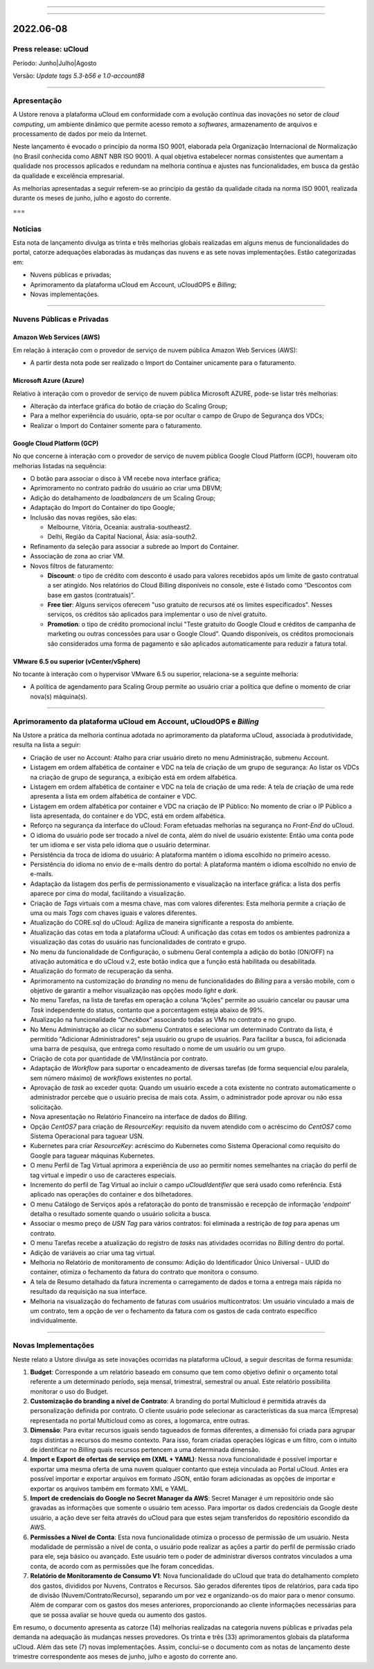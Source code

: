 .. figure:: /figuras/ucloud.png
   :alt: Logo uCLoud
   :scale: 60 %
   :align: center
   
----

.. centered:: Português     -     Español_     -     English_

.. _Español: https://ustore-software-e-servicos-ltda-manuais.readthedocs-hosted.com/pt/latest/Release-Notes/notas-de-publicación-ucloud-2022-jun.jul.ago.html

.. _English: https://ustore-software-e-servicos-ltda-manuais.readthedocs-hosted.com/pt/latest/Release-Notes/press-release-ucloud-2022-jun.jul.aug.html 

====

2022.06-08
++++++++++

Press release: uCloud
=====================

Período: Junho|Julho|Agosto

Versão: `Update tags 5.3-b56 e 1.0-account88`


====

Apresentação
============

A Ustore renova a plataforma uCloud em conformidade com a evolução contínua das inovações no setor de *cloud computing*, um ambiente dinâmico que permite acesso remoto a *softwares*, armazenamento de arquivos e processamento de dados por meio da Internet. 

Neste lançamento é evocado o princípio da norma ISO 9001, elaborada pela Organização Internacional de Normalização (no Brasil conhecida como ABNT NBR ISO 9001). A qual objetiva estabelecer normas consistentes que aumentam a qualidade nos processos aplicados e redundam na melhoria contínua e ajustes nas funcionalidades, em busca da gestão da qualidade e excelência empresarial. 

As melhorias apresentadas a seguir referem-se ao princípio da gestão da qualidade citada na norma ISO 9001, realizada durante os meses de junho, julho e agosto do corrente.

===

Notícias 
========

Esta nota de lançamento divulga as trinta e três melhorias globais realizadas em alguns menus de funcionalidades do portal, catorze adequações elaboradas às mudanças das nuvens e as sete novas implementações. Estão categorizadas em:

* Nuvens públicas e privadas;

* Aprimoramento da plataforma uCloud em Account, uCloudOPS e *Billing*;

* Novas implementações.

====

Nuvens Públicas e Privadas
==========================

Amazon Web Services (AWS)
-------------------------

Em relação à interação com o provedor de serviço de nuvem pública Amazon Web Services (AWS):

* A partir desta nota pode ser realizado o Import do Container unicamente para o faturamento.

Microsoft Azure (Azure)
-----------------------

Relativo à interação com o provedor de serviço de nuvem pública Microsoft AZURE, pode-se listar três melhorias:

* Alteração da interface gráfica do botão de criação do Scaling Group;

* Para a melhor experiência do usuário, opta-se por ocultar o campo de Grupo de Segurança dos VDCs;

* Realizar o Import do Container somente para o faturamento.

Google Cloud Platform (GCP)
---------------------------

No que concerne à interação com o provedor de serviço de nuvem pública Google Cloud Platform (GCP), houveram oito melhorias listadas na sequência:

* O botão para associar o disco à VM recebe nova interface gráfica;

* Aprimoramento no contrato padrão do usuário ao criar uma DBVM;

* Adição do detalhamento de *loadbalancers* de um Scaling Group;

* Adaptação do Import do Container do tipo Google;

* Inclusão das novas regiões, são elas:

  * Melbourne, Vitória, Oceania: australia-southeast2.
  
  * Delhi, Região da Capital Nacional, Ásia: asia-south2.

* Refinamento da seleção para associar a subrede ao Import do Container.

* Associação de zona ao criar VM.

* Novos filtros de faturamento:

  * **Discount**: o tipo de crédito com desconto é usado para valores recebidos após um limite de gasto contratual a ser atingido. Nos relatórios do Cloud Billing disponíveis no console, este é listado como “Descontos com base em gastos (contratuais)”.
  
  * **Free tier**: Alguns serviços oferecem "uso gratuito de recursos até os limites especificados". Nesses serviços, os créditos são aplicados para implementar o uso de nível gratuito.
  
  * **Promotion**: o tipo de crédito promocional inclui "Teste gratuito do Google Cloud e créditos de campanha de marketing ou outras concessões para usar o Google Cloud". Quando disponíveis, os créditos promocionais são considerados uma forma de pagamento e são aplicados automaticamente para reduzir a fatura total.


VMware 6.5 ou superior (vCenter/vSphere)
----------------------------------------

No tocante à interação com o hypervisor VMware 6.5 ou superior, relaciona-se a seguinte melhoria:

* A política de agendamento para Scaling Group permite ao usuário criar a política que define o momento de criar nova(s) máquina(s).


====


Aprimoramento da plataforma uCloud em Account, uCloudOPS e *Billing*
====================================================================

Na Ustore a prática da melhoria contínua adotada no aprimoramento da plataforma uCloud, associada à produtividade, resulta na lista a seguir:

* Criação de user no Account:  Atalho para criar usuário direto no menu Administração, submenu Account.

* Listagem em ordem alfabética de container e VDC na tela de criação de um grupo de segurança: Ao listar os VDCs na criação de grupo de segurança, a exibição está em ordem alfabética.

* Listagem em ordem alfabética de container e VDC na tela de criação de uma rede: A tela de criação de uma rede apresenta a lista em ordem alfabética de container e VDC.

* Listagem em ordem alfabética por container e VDC na criação de IP Público: No momento de criar o IP Público a lista apresentada, do container e do VDC, está em ordem alfabética.

* Reforço na segurança da interface do uCloud: Foram efetuadas melhorias na segurança no *Front-End* do uCloud.

* O idioma do usuário pode ser trocado a nível de conta, além do nível de usuário existente: Então uma conta pode ter um idioma e ser vista pelo idioma que o usuário determinar.

* Persistência da troca de idioma do usuário: A plataforma mantém o idioma escolhido no primeiro acesso. 

* Persistência do idioma no envio de e-mails dentro do portal: A plataforma mantém o idioma escolhido no envio de e-mails.

* Adaptação da listagem dos perfis de permissionamento e visualização na interface gráfica: a lista dos perfis aparece por cima do modal, facilitando a visualização.

* Criação de *Tags* virtuais com a mesma chave, mas com valores diferentes: Esta melhoria permite a criação de uma ou mais *Tags* com chaves iguais e valores diferentes.

* Atualização do CORE.sql do uCloud: Agiliza de maneira significante a resposta do ambiente.

* Atualização das cotas em toda a plataforma uCloud: A unificação das cotas em todos os ambientes padroniza a visualização das cotas do usuário nas funcionalidades de contrato e grupo. 

* No menu da funcionalidade de Configuração, o submenu Geral contempla a adição do botão (ON/OFF) na ativação automática e do uCloud v.2, este botão indica que a função está habilitada ou desabilitada.

* Atualização do formato de recuperação da senha.

* Aprimoramento na customização do *branding* no menu de funcionalidades do *Billing* para a versão mobile, com o objetivo de garantir a melhor visualização nas opções modo *light* e *dark*.

* No menu Tarefas, na lista de tarefas em operação a coluna “Ações” permite ao usuário cancelar ou pausar uma *Task* independente do status, contanto que a porcentagem esteja abaixo de 99%. 

* Atualização na funcionalidade “*Checkbox*” associando todas as VMs no contrato e no grupo.

* No Menu Administração ao clicar no submenu Contratos e selecionar um determinado Contrato da lista, é permitido "Adicionar Administradores" seja usuário ou grupo de usuários. Para facilitar a busca, foi adicionada uma barra de pesquisa, que entrega como resultado o nome de um usuário ou um grupo. 

* Criação de cota por quantidade de VM/Instância por contrato. 

* Adaptação de *Workflow* para suportar o encadeamento de diversas tarefas (de forma sequencial e/ou paralela, sem número máximo) de *workflows* existentes no portal. 

* Aprovação de *task* ao exceder quota: Quando um usuário excede a cota existente no contrato automaticamente o administrador percebe que o usuário precisa de mais cota. Assim, o administrador pode aprovar ou não essa solicitação.

* Nova apresentação no Relatório Financeiro na interface de dados do *Billing*.

* Opção *CentOS7* para criação de *ResourceKey*: requisito da nuvem atendido com o acréscimo do *CentOS7* como Sistema Operacional para taguear USN.

* Kubernetes para criar *ResourceKey*: acréscimo do Kubernetes como Sistema Operacional como requisito do Google para taguear máquinas Kubernetes.

* O menu Perfil de Tag Virtual aprimora a experiência de uso ao permitir nomes semelhantes na criação do perfil de tag virtual e impedir o uso de caracteres especiais.

* Incremento do perfil de Tag Virtual ao incluir o campo *uCloudIdentifier* que será usado como referência. Está aplicado nas operações do container e dos bilhetadores.  

* O menu Catálogo de Serviços após a refatoração do ponto de transmissão e recepção de informação ‘*endpoint*’ detalha o resultado somente quando o usuário solicita a busca.

* Associar o mesmo preço de *USN Tag* para vários contratos: foi eliminada a restrição de *tag* para apenas um contrato.

* O menu Tarefas recebe a atualização do registro de *tasks* nas atividades ocorridas no *Billing* dentro do portal. 

* Adição de variáveis ao criar uma tag virtual.

* Melhoria no Relatório de monitoramento de consumo: Adição do Identificador Único Universal - UUID do container, otimiza o fechamento da fatura do contrato que monitora o consumo.

* A tela de Resumo detalhado da fatura incrementa o carregamento de dados e torna a entrega mais rápida no resultado da requisição na sua interface.

* Melhoria na visualização do fechamento de faturas com usuários multicontratos: Um usuário vinculado a mais de um contrato, tem a opção de ver o fechamento da fatura com os gastos de cada contrato específico individualmente.

====

Novas Implementações
====================

Neste relato a Ustore divulga as sete inovações ocorridas na plataforma uCloud, a seguir descritas de forma resumida:

1. **Budget**: Corresponde a um relatório baseado em consumo que tem como objetivo definir o orçamento total referente a um determinado período, seja mensal, trimestral, semestral ou anual. Este relatório possibilita monitorar o uso do Budget.

2. **Customização do branding a nível de Contrato**: A branding do portal Multicloud é permitida através da personalização definida por contrato. O cliente usuário pode selecionar as características da sua marca (Empresa) representada no portal Multicloud como as cores, a logomarca, entre outras.

3. **Dimensão**: Para evitar recursos iguais sendo tagueados de formas diferentes, a dimensão foi criada para agrupar *tags* distintas a recursos do mesmo contexto. Para isso, foram criadas operações lógicas e um filtro, com o intuito de identificar no *Billing* quais recursos pertencem a uma determinada dimensão.

4. **Import e Export de ofertas de serviço em (XML + YAML)**: Nessa nova funcionalidade é possível importar e exportar uma mesma oferta de uma nuvem qualquer contanto que esteja vinculada ao Portal uCloud. Antes era possível importar e exportar arquivos em formato JSON, então foram adicionadas as opções de importar e exportar os arquivos também em formato XML e YAML.

5. **Import de credenciais do Google no Secret Manager da AWS**: Secret Manager é um repositório onde são gravadas as informações que somente o usuário tem acesso. Para importar os dados credenciais da Google deste usuário, a ação deve ser feita através do uCloud para que estes sejam transferidos do repositório escondido da AWS.

6. **Permissões a Nível de Conta**: Esta nova funcionalidade otimiza o processo de permissão de um usuário. Nesta modalidade de permissão a nível de conta, o usuário pode realizar as ações a partir do perfil de permissão criado para ele, seja básico ou avançado. Este usuário tem o poder de administrar diversos contratos vinculados a uma conta, de acordo com as permissões que lhe foram concedidas.

7. **Relatório de Monitoramento de Consumo V1**: Nova funcionalidade do uCloud que trata do detalhamento completo dos gastos, divididos por Nuvens, Contratos e Recursos. São gerados diferentes tipos de relatórios, para cada tipo de divisão (Nuvem/Contrato/Recurso), separando um por vez e organizando-os do maior para o menor consumo. Além de comparar com os gastos dos meses anteriores, proporcionando ao cliente informações necessárias para que se possa avaliar se houve queda ou aumento dos gastos.

Em resumo, o documento apresenta as catorze (14) melhorias realizadas na categoria nuvens públicas e privadas pela demanda na adequação às mudanças nesses provedores. Os trinta e três (33) aprimoramentos globais da plataforma uCloud. Além das sete (7) novas implementações. Assim, conclui-se o documento com as notas de lançamento deste trimestre correspondente aos meses de junho, julho e agosto do corrente ano.